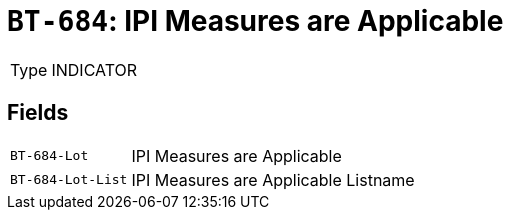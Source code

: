 = `BT-684`: IPI Measures are Applicable
:navtitle: Business Terms

[horizontal]
Type:: INDICATOR

== Fields
[horizontal]
  `BT-684-Lot`:: IPI Measures are Applicable
  `BT-684-Lot-List`:: IPI Measures are Applicable Listname
